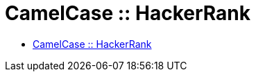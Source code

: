 = CamelCase :: HackerRank

* link:https://www.hackerrank.com/challenges/camelcase[CamelCase :: HackerRank]

